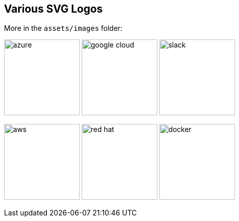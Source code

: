 == Various SVG Logos

// TODO: Delete unused asset files from the final presentation

More in the `assets/images` folder:

image:azure.svg[width=150]
image:google-cloud.svg[width=150]
image:slack.svg[width=150]

image:aws.svg[width=150]
image:red-hat.svg[width=150]
image:docker.svg[width=150]
